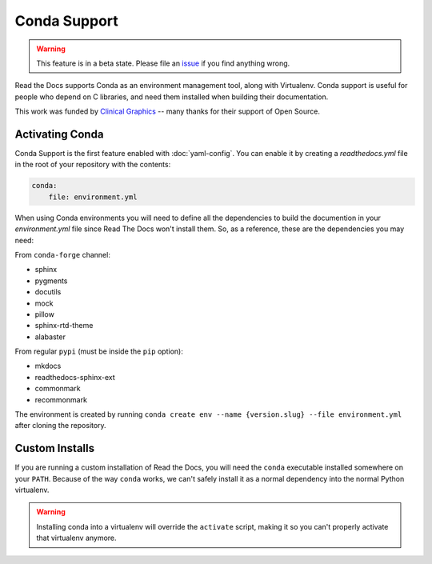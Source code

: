 Conda Support
=============

.. warning:: This feature is in a beta state.
             Please file an `issue`_ if you find anything wrong.

Read the Docs supports Conda as an environment management tool,
along with Virtualenv.
Conda support is useful for people who depend on C libraries,
and need them installed when building their documentation.

This work was funded by `Clinical Graphics`_ -- many thanks for their support of Open Source.

Activating Conda
----------------

Conda Support is the first feature enabled with :doc:`yaml-config`.
You can enable it by creating a `readthedocs.yml` file in the root of your repository with the contents:

.. code-block:: yaml

        conda:
            file: environment.yml

When using Conda environments you will need to define all the
dependencies to build the documention in your `environment.yml` file
since Read The Docs won't install them. So, as a reference, these are
the dependencies you may need:

From ``conda-forge`` channel:

* sphinx
* pygments
* docutils
* mock
* pillow
* sphinx-rtd-theme
* alabaster

From regular ``pypi`` (must be inside the ``pip`` option):

* mkdocs
* readthedocs-sphinx-ext
* commonmark
* recommonmark

The environment is created by running ``conda create env --name {version.slug} --file environment.yml``
after cloning the repository.

Custom Installs
---------------

If you are running a custom installation of Read the Docs,
you will need the ``conda`` executable installed somewhere on your ``PATH``.
Because of the way ``conda`` works,
we can't safely install it as a normal dependency into the normal Python virtualenv.

.. warning:: Installing conda into a virtualenv will override the ``activate`` script,
             making it so you can't properly activate that virtualenv anymore.

.. _issue: https://github.com/rtfd/readthedocs.org/issues
.. _Clinical Graphics: https://www.clinicalgraphics.com/
